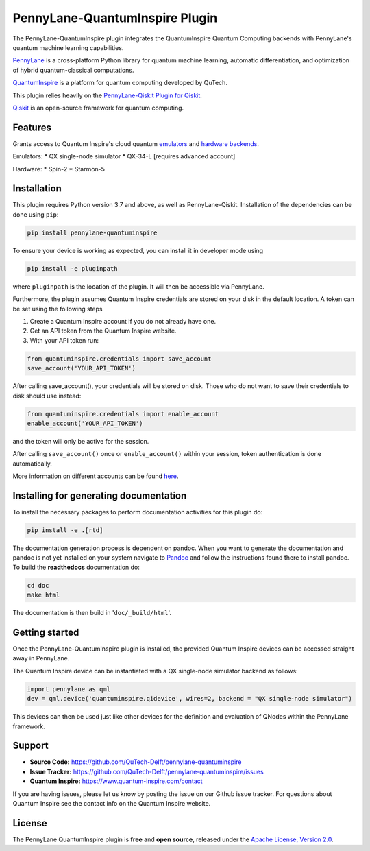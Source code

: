 PennyLane-QuantumInspire Plugin
###############################


.. image:: https://img.shields.io/github/license/qutech-delft/pennylane-quantuminspire.svg?
    :alt: License
    :target: https://opensource.org/licenses/Apache-2.0

.. image:: https://img.shields.io/readthedocs/pennylane-quantuminspire.svg?logo=read-the-docs&style=flat-square
    :alt: Read the Docs
    :target: https://pennylanequantuminspire.readthedocs.io

.. header-start-inclusion-marker-do-not-remove

The PennyLane-QuantumInspire plugin integrates the QuantumInspire Quantum Computing backends
with PennyLane's quantum machine learning capabilities.

`PennyLane <https://pennylane.readthedocs.io/en/stable/>`_ is a cross-platform Python library for quantum machine
learning, automatic differentiation, and optimization of hybrid quantum-classical computations.

`QuantumInspire <https://www.quantum-inspire.com/>`_ is a platform for quantum computing developed by QuTech.

This plugin relies heavily on the `PennyLane-Qiskit Plugin for Qiskit <https://github.com/PennyLaneAI/pennylane-qiskit>`_.

`Qiskit <https://qiskit.org/documentation/>`_ is an open-source framework for quantum computing.

.. header-end-inclusion-marker-do-not-remove

Features
========

Grants access to Quantum Inspire's cloud quantum `emulators <https://www.quantum-inspire.com/kbase/emulator-backends/>`_
and `hardware backends <https://www.quantum-inspire.com/kbase/hardware-backends/>`_.

Emulators:
* QX single-node simulator
* QX-34-L [requires advanced account]

Hardware:
* Spin-2
* Starmon-5

.. installation-start-inclusion-marker-do-not-remove

Installation
============

This plugin requires Python version 3.7 and above, as well as PennyLane-Qiskit. Installation of the dependencies can
be done using ``pip``:

.. code-block:: bash

    pip install pennylane-quantuminspire

To ensure your device is working as expected, you can install it in developer mode
using

.. code-block:: bash

    pip install -e pluginpath

where ``pluginpath`` is the location of the plugin. It will then be accessible via PennyLane.

Furthermore, the plugin assumes Quantum Inspire credentials are stored on your disk in the default location.
A token can be set using the following steps

1. Create a Quantum Inspire account if you do not already have one.
2. Get an API token from the Quantum Inspire website.
3. With your API token run:

.. code-block:: python

    from quantuminspire.credentials import save_account
    save_account('YOUR_API_TOKEN')

After calling save_account(), your credentials will be stored on disk.
Those who do not want to save their credentials to disk should use instead:

.. code-block:: python

   from quantuminspire.credentials import enable_account
   enable_account('YOUR_API_TOKEN')

and the token will only be active for the session.

After calling ``save_account()`` once or ``enable_account()`` within your session, token authentication is done
automatically.

More information on different accounts can be found `here <https://www.quantum-inspire.com/kbase/accounts/#account-privileges>`_.

Installing for generating documentation
=======================================

To install the necessary packages to perform documentation activities for this plugin do:

.. code-block:: bash

    pip install -e .[rtd]

The documentation generation process is dependent on pandoc. When you want to generate the
documentation and pandoc is not yet installed on your system navigate
to `Pandoc <https://pandoc.org/installing.html>`_ and follow the instructions found there to install pandoc.
To build the **readthedocs** documentation do:

.. code-block:: bash

    cd doc
    make html

The documentation is then build in '``doc/_build/html``'.

Getting started
===============

Once the PennyLane-QuantumInspire plugin is installed, the provided Quantum Inspire devices can be accessed straight
away in PennyLane.

The Quantum Inspire device can be instantiated with a QX single-node simulator backend as follows:

.. code-block:: python

    import pennylane as qml
    dev = qml.device('quantuminspire.qidevice', wires=2, backend = "QX single-node simulator")

This devices can then be used just like other devices for the definition and evaluation of QNodes within the
PennyLane framework.

.. installation-end-inclusion-marker-do-not-remove
.. support-start-inclusion-marker-do-not-remove

Support
=======

- **Source Code:** https://github.com/QuTech-Delft/pennylane-quantuminspire
- **Issue Tracker:** https://github.com/QuTech-Delft/pennylane-quantuminspire/issues
- **Quantum Inspire:** https://www.quantum-inspire.com/contact

If you are having issues, please let us know by posting the issue on our Github issue tracker. For questions about
Quantum Inspire see the contact info on the Quantum Inspire website.

.. support-end-inclusion-marker-do-not-remove
.. license-start-inclusion-marker-do-not-remove

License
=======

The PennyLane QuantumInspire plugin is **free** and **open source**, released under
the `Apache License, Version 2.0 <https://www.apache.org/licenses/LICENSE-2.0>`_.

.. license-end-inclusion-marker-do-not-remove

